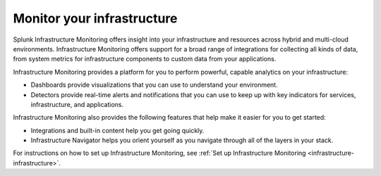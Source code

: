 .. _get-started-infrastructure:

***************************
Monitor your infrastructure
***************************

.. meta::
   :description: Get started monitoring your infrastructure with Splunk Observability Cloud.

Splunk Infrastructure Monitoring offers insight into your infrastructure and resources across hybrid and multi-cloud environments. Infrastructure Monitoring offers support for a broad range of integrations for collecting all kinds of data, from system metrics for infrastructure components to custom data from your applications.

Infrastructure Monitoring provides a platform for you to perform powerful, capable analytics on your infrastructure:

* Dashboards provide visualizations that you can use to understand your environment.

* Detectors provide real-time alerts and notifications that you can use to keep up with key indicators for services, infrastructure, and applications.

Infrastructure Monitoring also provides the following features that help make it easier for you to get started:

* Integrations and built-in content help you get going quickly.

* Infrastructure Navigator helps you orient yourself as you navigate through all of the layers in your stack.

For instructions on how to set up Infrastructure Monitoring, see :ref:`Set up Infrastructure Monitoring <infrastructure-infrastructure>`.
